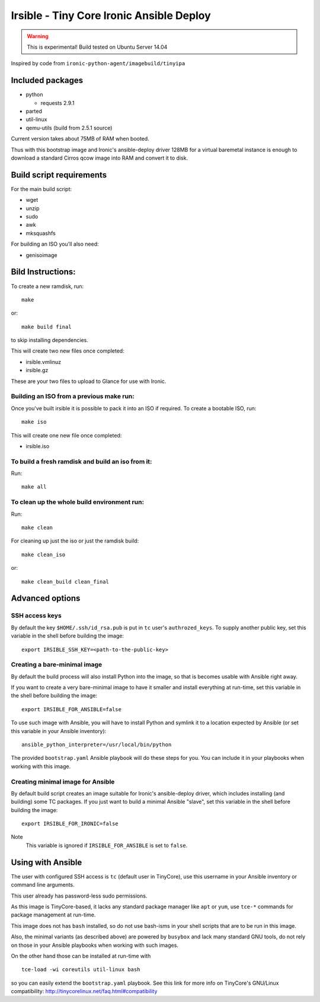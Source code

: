 #########################################
Irsible - Tiny Core Ironic Ansible Deploy
#########################################

.. WARNING::
    This is experimental! Build tested on Ubuntu Server 14.04

Inspired by code from ``ironic-python-agent/imagebuild/tinyipa``

Included packages
=================

* python

  * requests 2.9.1

* parted
* util-linux
* qemu-utils (build from 2.5.1 source)

Current version takes about 75MB of RAM when booted.

Thus with this bootstrap image and Ironic's ansible-deploy driver
128MB for a virtual baremetal instance is enough to download
a standard Cirros qcow image into RAM and convert it to disk.

Build script requirements
=========================
For the main build script:

* wget
* unzip
* sudo
* awk
* mksquashfs

For building an ISO you'll also need:

* genisoimage


Bild Instructions:
==================
To create a new ramdisk, run::

    make

or::

    make build final

to skip installing dependencies.

This will create two new files once completed:

* irsible.vmlinuz
* irsible.gz

These are your two files to upload to Glance for use with Ironic.


Building an ISO from a previous make run:
-----------------------------------------
Once you've built irsible it is possible to pack it into an ISO if required.
To create a bootable ISO, run::

     make iso

This will create one new file once completed:

* irsible.iso


To build a fresh ramdisk and build an iso from it:
--------------------------------------------------
Run::

    make all


To clean up the whole build environment run:
--------------------------------------------
Run::

    make clean

For cleaning up just the iso or just the ramdisk build::

    make clean_iso

or::

    make clean_build clean_final


Advanced options
================

SSH access keys
---------------


By default the key ``$HOME/.ssh/id_rsa.pub`` is put in ``tc`` user's
``authrozed_keys``. To supply another public key, set this variable
in the shell before building the image::

    export IRSIBLE_SSH_KEY=<path-to-the-public-key>

Creating a bare-minimal image
-----------------------------

By default the build process will also install Python into the image,
so that is becomes usable with Ansible right away.

If you want to create a very bare-minimal image to have it smaller and
install everything at run-time, set this variable in the shell
before building the image::

    export IRSIBLE_FOR_ANSIBLE=false

To use such image with Ansible, you will have to install Python and symlink
it to a location expected by Ansible
(or set this variable in your Ansible inventory)::

    ansible_python_interpreter=/usr/local/bin/python

The provided ``bootstrap.yaml`` Ansible playbook will do these steps for you.
You can include it in your playbooks when working with this image.

Creating minimal image for Ansible
----------------------------------

By default build script creates an image suitable for Ironic's ansible-deploy
driver, which includes installing (and building) some TC packages.
If you just want to build a minimal Ansible "slave", set this variable in the
shell before building the image::

    export IRSIBLE_FOR_IRONIC=false

Note
    This variable is ignored if ``IRSIBLE_FOR_ANSIBLE`` is set to ``false``.

Using with Ansible
==================

The user with configured SSH access is ``tc`` (default user in TinyCore),
use this username in your Ansible inventory or command line arguments.

This user already has password-less sudo permissions.

As this image is TinyCore-based, it lacks any standard package manager
like ``apt`` or ``yum``, use ``tce-*`` commands for package management
at run-time.

This image does not has ``bash`` installed, so do not use bash-isms in your
shell scripts that are to be run in this image.

Also, the minimal variants (as described above) are powered by ``busybox``
and lack many standard GNU tools,
do not rely on those in your Ansible playbooks when working with such images.

On the other hand those can be installed at run-time with
::

    tce-load -wi coreutils util-linux bash

so you can easily extend the ``bootstrap.yaml`` playbook. See this link for
more info on TinyCore's GNU/Linux compatibility:
http://tinycorelinux.net/faq.html#compatibility
